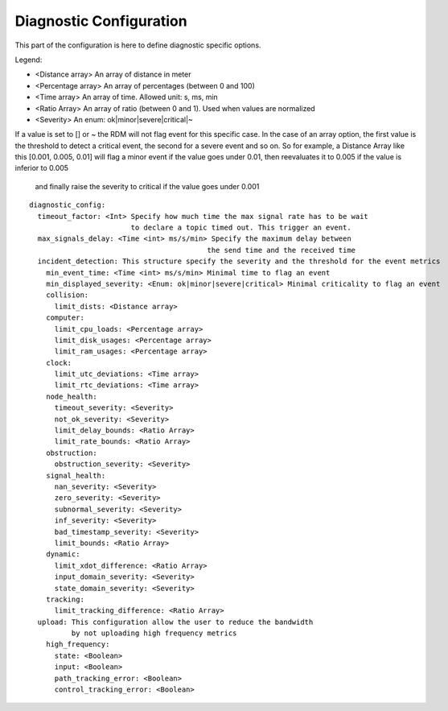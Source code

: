 Diagnostic Configuration
========================

This part of the configuration is here to define diagnostic specific options.

Legend:

- <Distance array> An array of distance in meter
- <Percentage array> An array of percentages (between 0 and 100)
- <Time array> An array of time. Allowed unit: s, ms, min
- <Ratio Array> An array of ratio (between 0 and 1). Used when values are normalized
- <Severity> An enum: ok|minor|severe|critical|~

If a value is set to [] or ~ the RDM will not flag event for this specific case. In the case of an array option, the first value is the threshold to detect a critical event, the second for a severe event and so on.
So for example, a Distance Array like this [0.001, 0.005, 0.01] will flag a minor event if the value goes under 0.01,
then reevaluates it to 0.005 if the value is inferior to 0.005
 and finally raise the severity to critical if the value goes under 0.001

::

  diagnostic_config:
    timeout_factor: <Int> Specify how much time the max signal rate has to be wait
                          to declare a topic timed out. This trigger an event.
    max_signals_delay: <Time <int> ms/s/min> Specify the maximum delay between
                                            the send time and the received time
    incident_detection: This structure specify the severity and the threshold for the event metrics
      min_event_time: <Time <int> ms/s/min> Minimal time to flag an event
      min_displayed_severity: <Enum: ok|minor|severe|critical> Minimal criticality to flag an event
      collision:
        limit_dists: <Distance array>
      computer:
        limit_cpu_loads: <Percentage array>
        limit_disk_usages: <Percentage array>
        limit_ram_usages: <Percentage array>
      clock:
        limit_utc_deviations: <Time array>
        limit_rtc_deviations: <Time array>
      node_health:
        timeout_severity: <Severity>
        not_ok_severity: <Severity>
        limit_delay_bounds: <Ratio Array>
        limit_rate_bounds: <Ratio Array>
      obstruction:
        obstruction_severity: <Severity>
      signal_health:
        nan_severity: <Severity>
        zero_severity: <Severity>
        subnormal_severity: <Severity>
        inf_severity: <Severity>
        bad_timestamp_severity: <Severity>
        limit_bounds: <Ratio Array>
      dynamic:
        limit_xdot_difference: <Ratio Array>
        input_domain_severity: <Severity>
        state_domain_severity: <Severity>
      tracking:
        limit_tracking_difference: <Ratio Array>
    upload: This configuration allow the user to reduce the bandwidth
            by not uploading high frequency metrics
      high_frequency:
        state: <Boolean>
        input: <Boolean>
        path_tracking_error: <Boolean>
        control_tracking_error: <Boolean>
